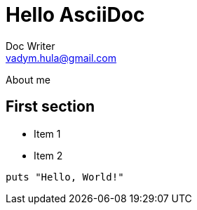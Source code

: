 # Hello AsciiDoc
Doc Writer <vadym.hula@gmail.com>

About me

## First section

* Item 1
* Item 2

[source,ruby]
puts "Hello, World!"
